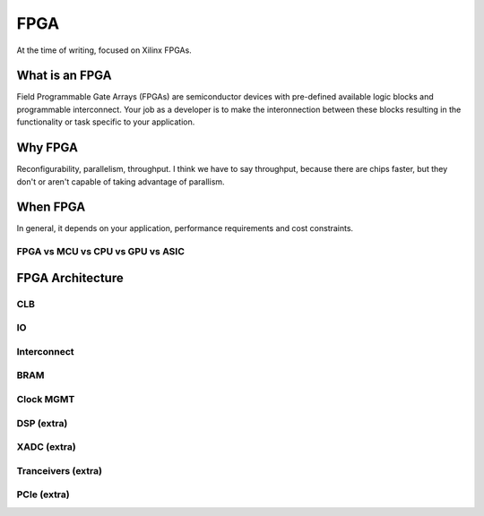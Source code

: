 FPGA
#################

At the time of writing, focused on Xilinx FPGAs.

What is an FPGA
***********************
Field Programmable Gate Arrays (FPGAs) are semiconductor devices with pre-defined available logic blocks and programmable interconnect. 
Your job as a developer is to make the interonnection between these blocks resulting in the functionality or task specific to your application. 



Why FPGA
***********************
Reconfigurability, parallelism, throughput.
I think we have to say throughput, because there are chips faster, but they don't or aren't capable of taking advantage of parallism.

When FPGA
**********************************************
In general, it depends on your application, performance requirements and cost constraints.

FPGA vs MCU vs CPU vs GPU vs ASIC
==============================================





FPGA Architecture
***********************

CLB
=======================

IO
=======================

Interconnect
=======================

BRAM
=======================

Clock MGMT
=======================

DSP (extra)
=======================

XADC (extra)
=======================

Tranceivers (extra)
=======================

PCIe (extra)
=======================




